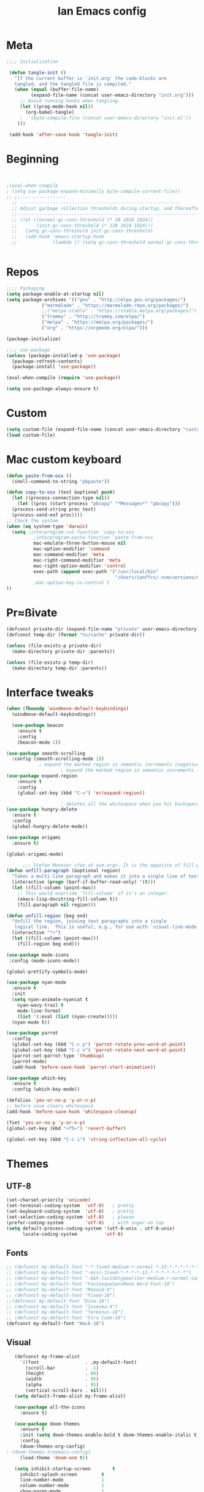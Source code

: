 #+TITLE: Ian Emacs config
#+BABEL: :cache yes
#+PROPERTY: header-args :tangle yes
#+STARTUP: overview inlineimages
* Meta
#+BEGIN_SRC emacs-lisp
  ;;;; Initialization

   (defun tangle-init ()
     "If the current buffer is 'init.org' the code-blocks are
     tangled, and the tangled file is compiled."
     (when (equal (buffer-file-name)
           (expand-file-name (concat user-emacs-directory "init.org")))
       ;; Avoid running hooks when tangling.
       (let ((prog-mode-hook nil))
         (org-babel-tangle)
       ;   (byte-compile-file (concat user-emacs-directory "init.el"))
      )))

   (add-hook 'after-save-hook 'tangle-init)
#+END_SRC
* Beginning
#+BEGIN_SRC emacs-lisp


;(eval-when-compile
; (setq use-package-expand-minimally byte-compile-current-file))
;; ;;-----------------
  ;; -----------------------------------------------------------
  ;; Adjust garbage collection thresholds during startup, and thereafter
  ;;----------------------------------------------------------------------------
  ;; (let ((normal-gc-cons-threshold (* 20 1024 1024))
  ;;       (init-gc-cons-threshold (* 128 1024 1024)))
  ;;   (setq gc-cons-threshold init-gc-cons-threshold)
  ;;   (add-hook 'emacs-startup-hook
  ;;             (lambda () (setq gc-cons-threshold normal-gc-cons-threshold))))


#+END_SRC
* Repos
#+BEGIN_SRC emacs-lisp
  ;;;; Packaging
  (setq package-enable-at-startup nil)
  (setq package-archives '(("gnu" . "http://elpa.gnu.org/packages/")
               ("marmalade" . "https://marmalade-repo.org/packages/")
               ;;("melpa-stable" . "https://stable.melpa.org/packages/")
               ("tromey" . "http://tromey.com/elpa/")
               ("melpa" . "https://melpa.org/packages/")
               ("org" . "https://orgmode.org/elpa/")))

  (package-initialize)

  ;;;; use-package
  (unless (package-installed-p 'use-package)
    (package-refresh-contents)
    (package-install 'use-package))

  (eval-when-compile (require 'use-package))

  (setq use-package-always-ensure t)

#+END_SRC
* Custom
#+BEGIN_SRC emacs-lisp
(setq custom-file (expand-file-name (concat user-emacs-directory "custom/custom.el")))
(load custom-file)
#+END_SRC
* Mac custom keyboard
#+BEGIN_SRC emacs-lisp
  (defun paste-from-osx ()
    (shell-command-to-string "pbpaste"))

  (defun copy-to-osx (text &optional push)
    (let ((process-connection-type nil))
      (let ((proc (start-process "pbcopy" "*Messages*" "pbcopy")))
    (process-send-string proc text)
    (process-send-eof proc))))
  ;; Check the system
  (when (eq system-type 'darwin)
    (setq ;interprogram-cut-function 'copy-to-osx
            ;interprogram-paste-function 'paste-from-osx
            mac-emulate-three-button-mouse nil
            mac-option-modifier 'command
            mac-command-modifier 'meta
            mac-right-command-modifier 'meta
            mac-right-option-modifier 'control
            exec-path (append exec-path '("/usr/local/bin"
                                          "/Users/ianffcs/.nvm/versions/node/v10.16.3/bin/"))
            ;mac-option-key-is-control t
  ))

#+END_SRC

* Pr≈ßivate
#+BEGIN_SRC emacs-lisp
(defconst private-dir (expand-file-name "private" user-emacs-directory))
(defconst temp-dir (format "%s/cache" private-dir))

(unless (file-exists-p private-dir)
  (make-directory private-dir :parents))

(unless (file-exists-p temp-dir)
  (make-directory temp-dir :parents))
#+END_SRC
* Interface tweaks
#+BEGIN_SRC emacs-lisp
(when (fboundp 'windmove-default-keybindings)
  (windmove-default-keybindings))

  (use-package beacon
    :ensure t
    :config
    (beacon-mode 1))

(use-package smooth-scrolling
  :config (smooth-scrolling-mode 1))
            ; expand the marked region in semantic increments (negative prefix to reduce region)
                    ; expand the marked region in semantic increments (negative prefix to reduce region)
(use-package expand-region
    :ensure t
    :config
    (global-set-key (kbd "C-=") 'er/expand-region))

                    ; deletes all the whitespace when you hit backspace or delete
(use-package hungry-delete
  :ensure t
  :config
  (global-hungry-delete-mode))

(use-package origami
  :ensure t)

(global-origami-mode)

      ;;; Stefan Monnier <foo at acm.org>. It is the opposite of fill-paragraph
(defun unfill-paragraph (&optional region)
  "Takes a multi-line paragraph and makes it into a single line of text."
  (interactive (progn (barf-if-buffer-read-only) '(t)))
  (let ((fill-column (point-max))
    ;; This would override `fill-column' if it's an integer.
    (emacs-lisp-docstring-fill-column t))
    (fill-paragraph nil region)))

(defun unfill-region (beg end)
  "Unfill the region, joining text paragraphs into a single
   logical line.  This is useful, e.g., for use with `visual-line-mode'."
  (interactive "*r")
  (let ((fill-column (point-max)))
    (fill-region beg end)))

(use-package mode-icons
 :config (mode-icons-mode))

(global-prettify-symbols-mode)

(use-package nyan-mode
  :ensure t
  :init
  (setq nyan-animate-nyancat t
    nyan-wavy-trail t
    mode-line-format
    (list '(:eval (list (nyan-create)))))
  (nyan-mode t))

(use-package parrot
  :config
  (global-set-key (kbd "C-c p") 'parrot-rotate-prev-word-at-point)
  (global-set-key (kbd "C-c n") 'parrot-rotate-next-word-at-point)
  (parrot-set-parrot-type 'thumbsup)
  (parrot-mode)
  (add-hook 'before-save-hook 'parrot-start-animation))

(use-package which-key
  :ensure t
  :config (which-key-mode))

(defalias 'yes-or-no-p 'y-or-n-p)
;; before save clears whitespace
(add-hook 'before-save-hook 'whitespace-cleanup)

(fset 'yes-or-no-p 'y-or-n-p)
(global-set-key (kbd "<f5>") 'revert-buffer)

(global-set-key (kbd "C-c i") 'string-inflection-all-cycle)
#+END_SRC
* Themes
** UTF-8
#+BEGIN_SRC emacs-lisp
(set-charset-priority 'unicode)
(set-terminal-coding-system  'utf-8)   ; pretty
(set-keyboard-coding-system  'utf-8)   ; pretty
(set-selection-coding-system 'utf-8)   ; please
(prefer-coding-system        'utf-8)   ; with sugar on top
(setq default-process-coding-system '(utf-8-unix . utf-8-unix)
      locale-coding-system          'utf-8)
#+END_SRC
** Fonts
#+BEGIN_SRC emacs-lisp
  ;; (defconst my-default-font "-*-fixed-medium-r-normal-*-15-*-*-*-*-*-*-*")
  ;; (defconst my-default-font "-misc-fixed-*-*-*-*-12-*-*-*-*-*-*-*")
  ;; (defconst my-default-font "-b&h-lucidatypewriter-medium-r-normal-sans-14-*-*-*-*-*-iso8859-1")
  ;; (defconst my-default-font "FantasqueSansMono Nerd Font-10")
  ;; (defconst my-default-font "Monoid-9")
  ;; (defconst my-default-font "Fixed-10")
  ;;(defconst my-default-font "Dina-10")
  ;; (defconst my-default-font "Iosevka-9")
  ;; (defconst my-default-font "Terminus-10")
  ;; (defconst my-default-font "Fira Code-10")
  (defconst my-default-font "Hack-10")
#+END_SRC
** Visual
#+BEGIN_SRC emacs-lisp
   (defconst my-frame-alist
     `((font                 . ,my-default-font)
       (scroll-bar           . -1)
       (height               . 60)
       (width                . 95)
       (alpha                . 95)
       (vertical-scroll-bars . nil)))
   (setq default-frame-alist my-frame-alist)

   (use-package all-the-icons
     :ensure t)

   (use-package doom-themes
     :ensure t
     :init (setq doom-themes-enable-bold t doom-themes-enable-italic t)
     :config
     (doom-themes-org-config)
; (doom-themes-treemacs-config)
     (load-theme 'doom-one t))

   (setq inhibit-startup-screen        t
     inhibit-splash-screen         t
     line-number-mode              1
     column-number-mode            1
     show-paren-mode               1
     show-paren-delay              0
     blink-cursor-mode             nil
     transient-mark-mode           1
     scroll-bar-mode               -1
     browser-url-browse-function   'browse-url-firefox
     linum-format                  "%5d"
     tab-width                     4
     global-hl-line-mode           t
     indent-tabs-mode              nil
     truncate-partial-width-windows 1
     fill-column                   80
     truncate-lines                1
     save-interprogram-paste-before-kill t
     ;; Mouse
     transentient-mark-mode        t
     mouse-wheel-follow-mouse      t
     scroll-step                   1
     scroll-conservatively         101
     mouse-wheel-scroll-amount     '(1)
     mouse-wheel-progressive-speed nil)

  (menu-bar-mode -99)
  (tool-bar-mode -1)

     (defun custom-set-frame-size ()
       (add-to-list 'default-frame-alist '(height . 50))
       (add-to-list 'default-frame-alist '(width . 178)))
     (custom-set-frame-size)
     (add-hook 'before-make-frame-hook 'custom-set-frame-size)

     (use-package rainbow-delimiters
       :ensure t
       :config
       (add-hook 'cider-repl-mode-hook #'rainbow-delimiters-mode)
       (add-hook 'clojure-mode-hook #'rainbow-delimiters-mode)
       (add-hook 'emacs-lisp-mode-hook #'rainbow-delimiters-mode)
       (add-hook 'common-lisp-mode-hook #'rainbow-delimiters-mode)
       (add-hook 'scheme-mode-hook #'rainbow-delimiters-mode)
       (add-hook 'lisp-mode-hook #'rainbow-delimiters-mode)
       (add-hook 'prog-mode-hook #'rainbow-delimiters-mode))

   (add-hook 'prog-mode-hook 'linum-mode)

   (defun set-frame-alpha (value)
     "Set the transparency of the frame. 0 = transparent/100 = opaque"
     (interactive "Alpha value (0-100): ")
     (set-frame-parameter (selected-frame) 'alpha value))

   (set-frame-alpha 90)
#+END_SRC
* Smartparens & Parens-thing
#+BEGIN_SRC emacs-lisp
(use-package smartparens
  :diminish
  :init
  (define-key smartparens-mode-map (kbd "M-(") 'sp-wrap-round)
  (define-key smartparens-mode-map (kbd "M-[") 'sp-wrap-square)
  (define-key smartparens-mode-map (kbd "M-{") 'sp-wrap-curly)
  (define-key smartparens-mode-map (kbd "C-c (") 'sp-unwrap-sexp)
  :config
  (require 'smartparens-config)
  (sp-local-pair '(emacs-lisp-mode) "'" "'" :actions nil)
  (sp-local-pair '(common-lisp-mode) "'" "'" :actions nil)
  (sp-local-pair '(clojure-mode) "'" "'" :actions nil)
  (sp-local-pair '(cider-repl-mode) "'" "'" :actions nil)
  (sp-local-pair '(scheme-mode) "'" "'" :actions nil)
  (sp-local-pair '(lisp-mode) "'" "'" :actions nil)
  (setq smartparens-global-strict-mode 1))

(use-package highlight-parentheses)

(use-package highlight-sexp)

  #+END_SRC
* Autocomplete
#+BEGIN_SRC emacs-lisp  :tangle no
(use-package auto-complete
         :ensure t
         :init
         (progn
           (ac-config-default)
           (global-auto-complete-mode t)))
#+END_SRC
* Langs
** General
*** Highlight Numbers
#+BEGIN_SRC emacs-lisp
  (use-package highlight-numbers
    :config (add-hook 'prog-mode-hook 'highlight-numbers-mode))
#+END_SRC
*** Flycheck confs
#+BEGIN_SRC emacs-lisp
(use-package flycheck)

(use-package flycheck-joker)

(use-package flycheck-clj-kondo)
#+END_SRC
*** Semantic confs
#+BEGIN_SRC emacs-lisp
  (require 'semantic)

  (global-semanticdb-minor-mode        1)
  (global-semantic-idle-scheduler-mode 1)
  (global-semantic-stickyfunc-mode     0)

  (semantic-mode 1)
#+END_SRC
*** Company confs
#+BEGIN_SRC emacs-lisp
(use-package company
    :ensure t
    :config
    (setq company-idle-delay 0)
    (setq company-minimum-prefix-length 3)
    (global-company-mode t))

  (use-package company-irony
    :ensure t
    :config
    (add-to-list 'company-backends 'company-irony))

  (use-package irony
    :ensure t
    :config
    (add-hook 'c++-mode-hook 'irony-mode)
    (add-hook 'c-mode-hook 'irony-mode)
    (add-hook 'irony-mode-hook 'irony-cdb-autosetup-compile-options))

  (use-package irony-eldoc
    :ensure t
    :config
    (add-hook 'irony-mode-hook #'irony-eldoc))

  ;; (defun my/python-mode-hook ()
  ;;   (add-to-list 'company-backends 'company-jedi))

  ;; (add-hook 'python-mode-hook 'my/python-mode-hook)
  ;; (use-package company-jedi
  ;;   :ensure t
  ;;   :config
  ;;   (add-hook 'python-mode-hook 'jedi:setup))

  ;; (defun my/python-mode-hook ()
  ;;   (add-to-list 'company-backends 'company-jedi))

  ;; (add-hook 'python-mode-hook 'my/python-mode-hook)
#+END_SRC
*** Aggressive Indent
#+BEGIN_SRC emacs-lisp
(use-package aggressive-indent)
#+END_SRC
** By Lang Configuration
*** Clisp
#+BEGIN_src emacs-lisp
(use-package slime
  :hook ((slime-mode . smartparens-strict-mode)
         (slime-mode . rainbow-parens-mode)
         (slime-mode . highlight-parentheses-mode))
  :mode
  ("\\.lisp$" . slime-mode)
  :init
  (setq inferior-lisp-program "/usr/bin/sbcl"
    slime-net-coding-system 'utf-8-unix
    slime1-contribs '(slime-fancy)))

#+END_SRC
*** Elisp
#+BEGIN_SRC emacs-lisp
(add-hook 'emacs-lisp-mode-hook #'smartparens-strict-mode)
(add-hook 'emacs-lisp-mode-hook #'rainbow-delimiters-mode)
(add-hook 'emacs-lisp-mode-hook #'highlight-parentheses-mode)
(add-hook 'eval-expression-minibuffer-setup-hook #'smartparens-strict-mode)
(add-hook 'eval-expression-minibuffer-setup-hook #'rainbow-delimiters-mode)
(add-hook 'eval-expression-minibuffer-setup-hook #'highlight-parentheses-mode)
(add-hook 'ielm-mode-hook             #'smartparens-strict-mode)
(add-hook 'ielm-mode-hook             #'rainbow-delimiters-mode)
(add-hook 'ielm-mode-hook #'highlight-parentheses-mode)
(add-hook 'lisp-mode-hook             #'smartparens-strict-mode)
(add-hook 'lisp-mode-hook             #'rainbow-delimiters-mode)
(add-hook 'lisp-mode-hook #'highlight-parentheses-mode)
(add-hook 'lisp-interaction-mode-hook #'smartparens-strict-mode)
(add-hook 'lisp-interaction-mode-hook #'rainbow-delimiters-mode)
(add-hook 'lisp-interaction-mode-hook #'highlight-parentheses-mode)
(add-hook 'scheme-mode-hook           #'smartparens-strict-mode)
(add-hook 'scheme-mode-hook           #'rainbow-delimiters-mode)
(add-hook 'scheme-mode-hook #'highlight-parentheses-mode)

;; eldoc-mode shows documentation in the minibuffer when writing code
;; http://www.emacswiki.org/emacs/ElDoc
(add-hook 'emacs-lisp-mode-hook 'turn-on-eldoc-mode)
(add-hook 'lisp-interaction-mode-hook 'turn-on-eldoc-mode)
(add-hook 'ielm-mode-hook 'turn-on-eldoc-mode)

(defun ielm-auto-complete ()
  "Enables `auto-complete' support in \\[ielm]."
  (setq ac-sources '(ac-source-functions
             ac-source-variables
             ac-source-features
             ac-source-symbols
             ac-source-words-in-same-mode-buffers))
  (auto-complete-mode 1))

(defun ielm/clear-repl ()
  "Clear current REPL buffer."
  (interactive)
  (let ((inhibit-read-only t))
    (erase-buffer)
    (ielm-send-input)))
#+END_SRC
*** Clojure
 #+BEGIN_SRC emacs-lisp
(require 'auto-complete-config)

(use-package clojure-mode-extra-font-locking)

(use-package clojure-mode
  :hook ((clojure-mode . aggressive-indent-mode)
         (clojure-mode . smartparens-strict-mode)
         (clojure-mode . subword-mode)
         (clojure-mode . clojure-mode-extra-font-locking)
         (clojure-mode . cider-mode)
         (clojure-mode . clj-refactor-mode)
         (clojure-mode . rainbow-delimiters-mode)
         (clojure-mode . highlight-parentheses-mode))
  :config
  (add-to-list 'auto-mode-alist '("\\.edn$" . clojure-mode))
  (add-to-list 'auto-mode-alist '("\\.boot$" . clojure-mode))
  (add-to-list 'auto-mode-alist '("\\.cljs.*$" . clojure-mode))
  (require 'flycheck-joker)
  (require 'flycheck-clj-kondo)
  (setq clojure-align-forms-automatically t)
  (dolist (checker '(clj-kondo-clj clj-kondo-cljs clj-kondo-cljc clj-kondo-edn))
    (setq flycheck-checkers (cons checker (delq checker flycheck-checkers))))
  (dolist (checkers '((clj-kondo-clj . clojure-joker)
          (clj-kondo-cljs . clojurescript-joker)
          (clj-kondo-cljc . clojure-joker)
          (clj-kondo-edn . edn-joker)))
    (flycheck-add-next-checker (car checkers) (cons 'error (cdr checkers)))))

(use-package cider
  :hook ((cider-repl-mode . subword-mode)
         (cider-repl-mode . company-mode)
         (cider-repl-mode . smartparens-strict-mode)
         (cider-mode . smartparens-strict-mode)
         (cider-mode . rainbow-delimiters-mode)
         (cider-mode . highlight-parentheses-mode)
         (cider-mode . cider-company-enable-fuzzy-completion))
  :config
  ;(eval-after-load 'cider #'emidje-enable-nrepl-middleware)
  (define-key cider-mode-map (kbd "C-c C-d") 'ac-cider-popup-doc)
  (setq cider-repl-pop-to-buffer-on-connect 'display-only
    cider-repl-use-clojure-font-lock nil
    cider-annotate-completion-candidates t
    cider-prompt-for-symbol nil
    cider-repl-use-pretty-printing t
    cider-repl-wrap-history t
    cider-repl-pop-to-buffer-on-connect 'display-only
    cider-repl-result-prefix ";; => "
    cider-repl-display-in-current-window t
    cider-repl-wrap-history t
    cider-repl-use-pretty-printing 't
    cider-pprint-fn 'puget
    cider-print-options '(("print-color" "true"))
    cider-repl-use-clojure-font-lock t
    cider-auto-select-error-buffer nil
    org-babel-clojure-backend 'cider
    cider-eldoc-display-context-dependent-info t)
  (eval-after-load 'cider #'emidje-enable-nrepl-middleware)
     ;(setq-default emidje-load-facts-on-eval t)
     )

(use-package clj-refactor
  :config (progn (setq cljr-suppress-middleware-warnings t)
     (add-hook 'clojure-mode-hook (lambda ()
            (clj-refactor-mode 1)
            (yas-minor-mode 1)
            (cljr-add-keybindings-with-prefix "C-c C-m")))))

;(use-package emidje
 ; :config (eval-after-load 'cider #'emidje-setup))

(use-package kaocha-runner
  :config
  (define-key clojure-mode-map (kbd "C-c k t") 'kaocha-runner-run-test-at-point)
  (define-key clojure-mode-map (kbd "C-c k r") 'kaocha-runner-run-tests)
  (define-key clojure-mode-map (kbd "C-c k a") 'kaocha-runner-run-all-tests)
  (define-key clojure-mode-map (kbd "C-c k w") 'kaocha-runner-show-warnings)
  (define-key clojure-mode-map (kbd "C-c k h") 'kaocha-runner-hide-windows))

(use-package ac-cider
  :config
  (add-hook 'cider-repl-mode-hook 'ac-cider-setup)
  (add-hook 'cider-mode-hook 'ac-cider-setup)
  (eval-after-load "auto-complete"
    '(add-to-list 'ac-modes 'cider-repl-mode)))

(defun set-auto-complete-as-completion-at-point-function ()
  (setq completion-at-point-functions '(auto-complete)))

(add-hook 'auto-complete-mode-hook 'set-auto-complete-as-completion-at-point-function)
(add-hook 'cider-repl-mode-hook 'set-auto-complete-as-completion-at-point-function)
(add-hook 'cider-mode-hook 'set-auto-complete-as-completion-at-point-function)
#+END_SRC

#+RESULTS:

*** Docker
#+BEGIN_SRC emacs-lisp
(use-package dockerfile-mode
  :mode ("\\Dockerfile$" . dockerfile-mode))

(use-package docker-compose-mode)
#+END_SRC
*** Elixir
#+BEGIN_SRC emacs-lisp
(defun format-elixir-buffer ()
  "Format elixir buffer."
  (add-hook 'before-save-hook 'elixir-format nil t))

(use-package elixir-mode
  :hook ((elixir-mode . format-elixir-buffer)
     (elixir-mode . flycheck-mix-setup))
  :mode (("\\.ex$" . elixir-mode)
     ("\\.exs$" . elixir-mode)))

(use-package alchemist
  :hook (elixir-mode . alchemist-mode))

(use-package flycheck-mix)
#+END_SRC
*** Nginx
#+BEGIN_SRC emacs-lisp
(use-package nginx-mode)
#+END_SRC
*** Python
#+BEGIN_SRC emacs-lisp
(use-package python
  :mode ("\\.py" . python-mode)
  :config (setq python-shell-interpreter "python3"
        py-python-command "python3"))

(use-package elpy
  :hook ((python-mode . elpy-mode)
     (python-mode . elpy-enable))
  :custom
  (elpy-rpc-backend "jedi")
  :bind (:map elpy-mode-map
          ("M-." . elpy-goto-definition)
          ("M-," . pop-tag-mark)
          ("<M-left>" . nil)
          ("<M-right>" . nil)
          ("<M-S-left>" . elpy-nav-indent-shift-left)
          ("<M-S-right>" . elpy-nav-indent-shift-right)
          ("C-c i" . elpy-autopep8-fix-code)
          ("C-c C-d" . elpy-doc)))

(use-package pip-requirements
  :hook ((pip-requirements-mode . #'pip-requirements-auto-complete-setup)))

(use-package py-autopep8
  :hook ((python-mode . py-autopep8-enable-on-save)))

(use-package virtualenvwrapper
    :ensure t
    :config
    (venv-initialize-interactive-shells)
    (venv-initialize-eshell))

(use-package pipenv
  :hook (python-mode . pipenv-mode)
  :init
  (setq
   pipenv-projectile-after-switch-function
   #'pipenv-projectile-after-switch-extended))

(use-package ein)

(use-package hy-mode)
#+END_SRC
*** Rust
#+BEGIN_SRC emacs-lisp
  ;; rust-mode
  ;; https://github.com/rust-lang/rust-mode
  (use-package rust-mode
    :bind ( :map rust-mode-map
       (("C-c C-t" . racer-describe)))
    :config
    (progn
      ;; add flycheck support for rust
      ;; https://github.com/flycheck/flycheck-rust
      (use-package flycheck-rust
       :after rust-mode
       :hook ((rust-mode . flycheck-rust-setup)))

      ;; cargo-mode for all the cargo related operations
      ;; https://github.com/kwrooijen/cargo.el
      (use-package cargo
     :hook ((rust-mode . cargo-minor-mode)))

      ;; racer-mode for getting IDE like features for rust-mode
      ;; https://github.com/racer-rust/emacs-racer
      (use-package racer
    :hook ((rust-mode . racer-mode)
           (racer-mode . eldoc-mode))
    :config
    (progn
      ;; set racer rust source path environment variable
      (setq racer-rust-src-path "/home/ianffcs/.rustup/toolchains/stable-x86_64-unknown-linux-gnu/lib/rustlib/src/rust/src")
      (defun my-racer-mode-hook ()
        (set (make-local-variable 'company-backends)
         '((company-capf company-files))))
       (define-key rust-mode-map (kbd "TAB") #'company-indent-or-complete-common))

      ;; enable company and eldoc minor modes in rust-mode
      (add-hook 'racer-mode-hook 'company-mode)
      (add-hook 'racer-mode-hook 'eldoc-mode)))

      (add-hook 'rust-mode-hook 'flycheck-mode)
      (add-hook 'flycheck-mode-hook 'flycheck-rust-setup)
      (add-hook 'rust-mode-hook 'racer-mode)
      (add-hook 'rust-mode-hook 'cargo-minor-mode)

      ;; format rust buffers on save using rustfmt
      (add-hook 'before-save-hook
        (lambda ()
          (when (eq major-mode 'rust-mode)
            (rust-format-buffer)))))

#+END_SRC
*** Haskell
#+BEGIN_SRC emacs-lisp
  (use-package haskell-mode
    :ensure t)

  (use-package intero
    :ensure t :config
    (progn
      (add-hook 'haskell-mode-hook 'intero-mode)))

  (setq flycheck-check-syntax-automatically '(save new-line))
  (flycheck-add-next-checker 'intero '(warning . haskell-hlint))
#+END_SRC
*** WebMode
#+BEGIN_SRC emacs-lisp
(use-package web-mode
    :ensure t
    :config
       (add-to-list 'auto-mode-alist '("\\.html?\\'" . web-mode))
       (add-to-list 'auto-mode-alist '("\\.vue?\\'" . web-mode))
       (setq web-mode-engines-alist
         '(("django"    . "\\.html\\'")))
       (setq web-mode-ac-sources-alist
       '(("css" . (ac-source-css-property))
       ("vue" . (ac-source-words-in-buffer ac-source-abbrev))
     ("html" . (ac-source-words-in-buffer ac-source-abbrev))))

(setq web-mode-enable-auto-closing t))
(setq web-mode-enable-auto-quoting t) ; this fixes the quote problem I mentioned
#+END_SRC
*** JS
#+BEGIN_SRC emacs-lisp
(use-package js2-mode
:ensure t
:ensure ac-js2
:init
(progn
(add-hook 'js-mode-hook 'js2-minor-mode)
(add-hook 'js2-mode-hook 'ac-js2-mode)
))

(use-package js2-refactor
:ensure t
:config
(progn
(js2r-add-keybindings-with-prefix "C-c C-m")
;; eg. extract function with `C-c C-m ef`.
(add-hook 'js2-mode-hook #'js2-refactor-mode)))
(use-package tern
:ensure tern
:ensure tern-auto-complete
:config
(progn
(add-hook 'js-mode-hook (lambda () (tern-mode t)))
(add-hook 'js2-mode-hook (lambda () (tern-mode t)))
(add-to-list 'auto-mode-alist '("\\.js\\'" . js2-mode))
;;(tern-ac-setup)
))

;;(use-package jade
;;:ensure t
;;)

;; use web-mode for .jsx files
(add-to-list 'auto-mode-alist '("\\.jsx$" . web-mode))


;; turn on flychecking globally
(add-hook 'after-init-hook #'global-flycheck-mode)

;; disable jshint since we prefer eslint checking
(setq-default flycheck-disabled-checkers
  (append flycheck-disabled-checkers
    '(javascript-jshint)))

;; use eslint with web-mode for jsx files
(flycheck-add-mode 'javascript-eslint 'web-mode)

;; customize flycheck temp file prefix
(setq-default flycheck-temp-prefix ".flycheck")

;; disable json-jsonlist checking for json files
(setq-default flycheck-disabled-checkers
  (append flycheck-disabled-checkers
    '(json-jsonlist)))

;; adjust indents for web-mode to 2 spaces
(defun my-web-mode-hook ()
  "Hooks for Web mode. Adjust indents"
  ;;; http://web-mode.org/
  (setq web-mode-markup-indent-offset 2)
  (setq web-mode-css-indent-offset 2)
  (setq web-mode-code-indent-offset 2))
(add-hook 'web-mode-hook  'my-web-mode-hook)

(use-package company-web
  :after web-mode)

(use-package rjsx-mode
  :mode ("\\.jsx$" . rjsx-mode)
  :magic ("%React" . rjsx-mode))

(use-package vue-mode
  :mode
  ("\\.vue$" . vue-mode))

(use-package indium
  :after js2-mode
  :hook ((js2-mode . indium-interaction-mode))
  :bind (:map indium-interaction-mode-map
          ("C-x C-e" . indium-eval-last-node)
          ("C-<f6>" . vs/stop-indium-debug)
          ("S-<f6>" . indium-connect)
          ("<f6>" . indium-launch))
  :config (delight indium-interaction-mode))

(use-package mocha
  :init (setq mocha-reporter "spec")
  :bind (:map js2-mode-map
          (("C-c t" . mocha-test-project))))

(use-package json-mode
  :mode
  ("\\.json$" . json-mode))
#+END_SRC
*** Latex
#+BEGIN_SRC emacs-lisp
  ;; (use-package tex
    ;; :ensure t)

  ;; (use-package cdlatex
  ;;   :ensure t)

  ;; ;;
  ;(use-package auctex
  ;;   :ensure t
  ;;   :config (setq TeX-auto-save t)
  ;;   (setq TeX-parse-self t)
  ;;   (setq TeX-close-quote "")
  ;;   (setq TeX-open-quote ""))


  ;; (defcustom
  ;;   prelude-latex-fast-math-entry 'LaTeX-math-mode
  ;;   "Method used for fast math symbol entry in LaTeX."
  ;;   :link '(function-link :tag "AUCTeX Math Mode" LaTeX-math-mode)
  ;;   :link '(emacs-commentary-link :tag "CDLaTeX" "cdlatex.el")
  ;;   :group 'prelude
  ;;   :type '(choice (const :tag "None" nil)
  ;;                  (const :tag "AUCTeX Math Mode" LaTeX-math-mode)
  ;; (const :tag "CDLaTeX" cdlatex)))

  ;; (defun tex-view ()
  ;;   (interactive)
  ;;   (tex-send-command "evince" (tex-append tex-print-file ".pdf")))

  ;; (require 'latex-pretty-symbols)
  ;; (add-hook 'markdown-mode-hook 'pandoc-mode)
  ;; (add-hook 'markdown-mode-hook 'latex-unicode-simplified)
  ;; (setq markdown-enable-math 1)
  ;; (add-hook 'org-mode-hook 'latex-unicode-simplified)

  ;; (eval-after-load "tex"
  ;;   '(add-to-list 'TeX-command-list '("latexmk" "latexmk -synctex=1 -shell-escape -pdf %s" TeX-run-TeX nil t :help "Process file with latexmk")))
  ;; (eval-after-load "tex"
  ;;   '(add-to-list 'TeX-command-list '("xelatexmk" "latexmk -synctex=1 -shell-escape -xelatex %s" TeX-run-TeX nil t :help "Process file with xelatexmk")))
  ;; (add-hook 'TeX-mode-hook '(lambda () (setq TeX-command-default "latexmk")))
#+END_SRC
*** Scheme
#+BEGIN_SRC emacs-lisp
  (use-package geiser
    :ensure t
    :config (setq geiser-active-implementations '(guile racket)))
#+END_SRC
*** R
#+begin_src emacs-lisp
  (use-package ess
    :ensure t)
#+end_src
*** CSS
*** CSV
#+BEGIN_SRC emacs-lisp
(use-package csv-mode
 :ensure t
:config
(setq csv-separators '("," ";" "|" " " )))
#+END_SRC

*** Plantuml
#+BEGIN_SRC emacs-lisp
(use-package plantuml-mode
  :mode ("\\.plantuml\\'" . plantuml-mode)
  :config
  (let ((plantuml-directory (concat user-emacs-directory "private/"))
    (plantuml-link "http://sourceforge.net/projects/plantuml/files/plantuml.jar/download"))
    (let ((plantuml-target (concat plantuml-directory "plantuml.jar")))
      (if (not (file-exists-p plantuml-target))
      (progn (message "Downloading plantuml.jar")
         (shell-command
          (mapconcat 'identity (list "wget" plantuml-link "-O" plantuml-target) " "))
         (kill-buffer "*Shell Command Output*")))
      (setq org-plantuml-jar-path plantuml-target
        plantuml-jar-path plantuml-target
        plantuml-output-type "svg"))))

(use-package flycheck-plantuml
  :config (flycheck-plantuml-setup))

#+END_SRC
* Treemacs
#+BEGIN_SRC emacs-lisp
  (use-package treemacs
    :ensure t
    :defer t
    :init
    (with-eval-after-load 'winum
      (define-key winum-keymap (kbd "M-0") #'treemacs-select-window))
    :config
    (progn
      (setq treemacs-collapse-dirs   (if (executable-find "python") 3 0)
        treemacs-deferred-git-apply-delay      0.5
        treemacs-display-in-side-window        t
        treemacs-file-event-delay              5000
        treemacs-file-follow-delay             0.2
        treemacs-follow-after-init             t
        treemacs-git-command-pipe              ""
        treemacs-goto-tag-strategy             'refetch-index
        treemacs-indentation                   2
        treemacs-indentation-string            " "
        treemacs-is-never-other-window         nil
        treemacs-max-git-entries               5000
        treemacs-no-png-images                 nil
        treemacs-no-delete-other-windows       t
        treemacs-project-follow-cleanup        nil
        treemacs-persist-file                  (expand-file-name ".cache/treemacs-persist" user-emacs-directory)
        treemacs-recenter-distance             0.1
        treemacs-recenter-after-file-follow    nil
        treemacs-recenter-after-tag-follow     nil
        treemacs-recenter-after-project-jump   'always
        treemacs-recenter-after-project-expand 'on-distance
        treemacs-show-cursor                   nil
        treemacs-show-hidden-files             t
        treemacs-silent-filewatch              nil
        treemacs-silent-refresh                nil
        treemacs-sorting                       'alphabetic-desc
        treemacs-space-between-root-nodes      t
        treemacs-tag-follow-cleanup            t
        treemacs-tag-follow-delay              1.5
        treemacs-width                         35)
      (treemacs-follow-mode t)
      (treemacs-filewatch-mode t)
      (treemacs-fringe-indicator-mode t)
      (pcase (cons (not (null (executable-find "git")))
           (not (null (executable-find "python3"))))
    (`(t . t)
     (treemacs-git-mode 'deferred))
    (`(t . _)
     (treemacs-git-mode 'simple))))
    :bind
    (:map global-map
      ("M-0"       . treemacs-select-window)
      ("C-x t 1"   . treemacs-delete-other-windows)
      ("C-x t t"   . treemacs)
      ("C-x t B"   . treemacs-bookmark)
      ("C-x t C-t" . treemacs-find-file)
      ("C-x t M-t" . treemacs-find-tag)))

  (use-package treemacs-projectile
    :defer t
    :ensure t
    :config
    (setq treemacs-header-function #'treemacs-projectile-create-heade))

  ;; (use-package treemacs-icons-dired
  ;;   :after treemacs dired
  ;;   :ensure t
  ;;   :config (treemacs-icons-dired-mode))

  (use-package treemacs-magit
    :after treemacs magit
    :ensure t)
  ;(use-package treemacs-evil
   ; :ensure t)
  ;; (treemacs-reset-icons)
#+END_SRC
* Pretty Mode
#+BEGIN_SRC emacs-lisp
(use-package pretty-mode
  :ensure t
  :config
    (add-hook 'clojure-mode-hook #'turn-on-pretty-mode))
#+END_SRC
* Movin' around baby
#+BEGIN_SRC emacs-lisp
(use-package ace-window
  :config
  (global-set-key (kbd "M-o") 'ace-window)
  (setq aw-keys '(?a ?s ?d ?f ?g ?h ?j ?k ?l)))

#+END_SRC
* Completion Framework Ivy
#+BEGIN_SRC emacs-lisp
  (use-package counsel
    :bind
    (("M-x" . counsel-M-x)
     ("M-y" . counsel-yank-pop)
     :map ivy-minibuffer-map
     ("M-y" . ivy-next-line)
     ("C-x C-f" . counsel-find-file))
    :config       (define-key read-expression-map (kbd "C-r") 'counsel-expression-history))

  (use-package smex)

  (use-package ivy
    :diminish (ivy-mode)
    :bind (("C-x b" . ivy-switch-buffer)
             ("C-c C-r" . ivy-resume))
    :config
    (ivy-mode 1)
    (setq ivy-use-virtual-buffers t)
    (setq ivy-count-format "%d/%d ")
    (setq ivy-display-style 'fancy))

  (use-package swiper
    :bind (("C-s" . swiper-isearch)
             ("C-r" . swiper-isearch))
    :config
    (ivy-mode 1))
#+END_SRC

#+RESULTS:
: swiper-isearch

* GPG
#+BEGIN_SRC emacs-lisp
  (setenv "GPG_AGENT_INFO" nil)
  (use-package epg
   :requires (epa-file password-cache)
   :config
   (setq epg-gpg-program "/usr/bin/gpg2")
   (setq password-cache-expiry (* 15 60))
   (setq epa-file-cache-passphrase-for-symmetric-encryption t))
#+END_SRC
* Org
** Org General confs
#+BEGIN_SRC emacs-lisp
(use-package org
  :ensure org-plus-contrib
  :hook ((org-mode . toggle-word-wrap)
     (org-mode . org-indent-mode)
     (org-mode . turn-on-visual-line-mode)
     (org-mode . (lambda () (display-line-numbers-mode -1))))
  :bind (("C-c l" . org-store-link)
     ("C-c a" . org-agenda))
  :config
  (setq ;org-default-notes-file (concat org-directory "~/sync/orgfiles/notes.org.gpg")
    org-export-html-postamble nil
    org-hide-leading-stars t
    org-startup-indented t
    org-journal-dir "~/sync/orgfiles"
    org-display-inline-images t
    org-redisplay-inline-images t
    org-startup-with-inline-images "inlineimages"
    ;org-agenda-files (list "~/sync/orgfiles/life.org.gpg" "~/sync/orgfiles/personal_cal.org.gpg" "~/sync/orgfiles/work_cal.org.gpg")
    org-todo-keywords
    '((sequence "TODO(t)" "PENDING(p!)" "WAIT(w@)" "VERIFY(v)" "|" "DONE(d!)" "CANCELED(c@)")
      (sequence "REPORT(r@)" "BUG(b@)" "KNOWNCAUSE(k@)" "|" "FIXED(f!)"))
    org-edit-src-content-indentation 0
    org-src-tab-acts-natively t
    org-src-fontify-natively t
    org-confirm-babel-evaluate nil
    org-support-shift-select 'always
    org-hide-emphasis-markers        t
    org-edit-src-content-indentation 0
    org-src-tab-acts-natively        t
    org-src-fontify-natively         t
    org-src-preserve-indentation     t)

  (add-hook 'org-babel-after-execute-hook 'org-display-inline-images 'append)
  (add-hook 'org-babel-after-execute-hook 'org-redisplay-inline-images)

  (defun do-org-show-all-inline-images ()
    (interactive)
    (org-display-inline-images t t))
  (global-set-key (kbd "C-c C-x C v")
          'do-org-show-all-inline-images)

  (use-package ob-restclient)
  (use-package ob-ipython)
  (use-package ob-async
    :init (setq ob-async-no-async-languages-alist '("ipython")))
  (use-package ox-reveal)
  (org-babel-do-load-languages
       'org-babel-load-languages
       (org-babel-do-load-languages
        'org-babel-load-languages
        (append org-babel-load-languages
            '((emacs-lisp . t)
              (clojure . t)
              (python . t)
              (restclient . t)
              (js . t)
              (shell . t)
              (plantuml . t)
              (sql . t)
              (ipython . t)))))
  (setq org-hide-emphasis-markers t
    org-babel-clojure-nrepl-timeout nil
    org-export-allow-bind-keywords t
    org-confirm-babel-evaluate       t)

  (org-defkey org-mode-map "\C-x\C-e" 'cider-eval-last-sexp)
  (org-defkey org-mode-map "\C-c\C-d" 'cider-doc))

    ;; (use-package org-gcal
         ;; :init (load-library "~/.gcal.el.gpg")
         ;; :config (setq org-gcal-file-alist '(("maximoiann@gmail.com" .  "~/sync/orgfiles/personal_cal.org")
                             ;; ("ian@crowd.br.com" . "~/sync/orgfiles/work_cal.org"))))
  ;; organize journal confs after
   (load (expand-file-name (concat user-emacs-directory "sensitive/journal.el")))
   (use-package org-journal
     :init
     (defun org-journal-load-files ()
       (interactive)
       (when (not org-journal-loaded)
      (setq org-agenda-file-regexp "\\`[^.].*\\.org'\\|[0-9]$")
      (add-to-list 'org-agenda-files org-journal-dir)
      (setq org-journal-loaded t)))
     :config (setq org-journal-loaded nil))

  (setq org-agenda-include-diary t)
#+END_SRC
** Agenda
#+BEGIN_SRC emacs-lisp
   (require 'org-agenda)
   (setq org-agenda-include-diary t
      calendar-week-start-day 0
      calendar-day-name-array ["Domingo" "Segunda" "Terça" "Quarta"
                   "Quinta" "Sexta" "Sábado"]
      calendar-month-name-array ["Janeiro" "Fevereiro" "Março" "Abril"
                     "Maio" "Junho" "Julho" "Agosto"
                     "Setembro" "Outubro" "Novembro" "Dezembro"])

   (add-to-list 'org-agenda-custom-commands
         '("Y" "Agenda anual de aniversários e feriados" agenda "Visão Anual"
           ((org-agenda-span 365)
            (org-agenda-filter-by-category 'Aniversário)
            (org-agenda-time-grid nil))))
   (add-to-list 'org-agenda-custom-commands
         '("1" "Agenda mensal" agenda "Visão Mensal"
           ((org-agenda-span 31)
            (org-agenda-time-grid nil))))
   (add-to-list 'org-agenda-custom-commands
         '("7" "Agenda dos próximos sete dias" agenda "Visão de Sete Dias"
           ((org-agenda-span 7)
            (org-agenda-time-grid nil))))

  (load (expand-file-name (concat user-emacs-directory "elisp/brazil-holidays.el")))
  (setq calendar-holidays holiday-brazil-all)

  (load (expand-file-name (concat user-emacs-directory "sensitive/agenda.el")))
  (add-hook 'org-mode-hook 'auto-revert-mode)
#+END_SRC
** Appearance
#+BEGIN_SRC emacs-lisp
(use-package org-bullets
   :hook ((org-mode . org-bullets-mode))
   :init (setq org-hide-leading-stars t))

(use-package fill-column-indicator
   :config (progn
         (add-hook 'org-mode-hook
               (lambda ()
             (setq fci-rule-width 1)
             (setq fci-rule-color "darkblue")))
         (add-hook 'org-mode-hook 'turn-on-auto-fill)))

#+END_SRC
** Alert
#+BEGIN_SRC emacs-lisp
(use-package org-alert
 :config (progn
       (setq alert-default-style          'libnotify
         org-alert-notification-title "*org-mode*"
         org-alert-interval           21600)
       (org-alert-enable)))
#+END_SRC
** Calfw
#+BEGIN_SRC emacs-lisp
(use-package calfw)
(use-package calfw-org
 :requires calfw
 :config (progn
         (setq cfw:org-overwrite-default-keybinding t)
         (global-set-key (kbd "<f6>")
                 (lambda ()
                   (interactive)
                   (cfw:open-org-calendar)))))
#+END_SRC
** Org Reveal.js
#+BEGIN_SRC emacs-lisp
(use-package org-re-reveal
  :init (setq org-re-reveal-root "https://cdn.jsdelivr.net/reveal.js/latest"
          org-reveal-mathjax t))
#+END_SRC
** aaa
#+BEGIN_SRC emacs-lisp
 (setq org-file-apps
   (append '(("\\.pdf\\'" . "evince %s")) org-file-apps))

 (require 'org-crypt)
 (org-crypt-use-before-save-magic)
 (setq org-tags-exclude-from-inheritance (quote ("crypt")))
 ;; GPG key to use for encryption
 ;; Either the Key ID or set to nil to use symmetric encryption.
 (setq org-crypt-key "9CD4DA20")

 (use-package org-web-tools
   :ensure t)


#+END_SRC
* Dashboard
#+BEGIN_SRC emacs-lisp
  (use-package dashboard
    :ensure t
    :config
    (dashboard-setup-startup-hook)
    (progn (setq initial-buffer-choice (lambda () (get-buffer "*dashboard*")))
       (setq dashboard-center-content t)
       (setq dashboard-startup-banner 'logo)
       (setq dashboard-set-navigator t)
       (setq dashboard-items '((recents  . 5)
           (bookmarks . 5)
           (projects . 5)
           (agenda . 5)
           (registers . 5)))))
#+END_SRC
* Backup

#+BEGIN_SRC emacs-lisp
(setq
 backup-by-copying 1      ; don't clobber symlinks
 backup-directory-alist
 '(("." . "~/.saves"))    ; don't litter my fs tree
 delete-old-versions 1
 kept-new-versions 6
 kept-old-versions 2
 version-control 1)
            ; use versioned backups
#+END_SRC
* Yasnippet
#+BEGIN_SRC emacs-lisp
(use-package yasnippet
  :ensure t
  :init
  (yas-global-mode 1))
(use-package auto-yasnippet
:ensure t)
(use-package yasnippet-snippets
  :after (yas-global-mode))
#+END_SRC

* Iedit and narrow/widen dwin
#+BEGIN_SRC emacs-lisp
; mark and edit all copies of the marked region simultaniously.
(use-package iedit
:ensure t)

; if you're windened, narrow to the region, if you're narrowed, widen
; bound to C-x n
(defun narrow-or-widen-dwim (p)
"If the buffer is narrowed, it widens. Otherwise, it narrows intelligently.
Intelligently means: region, org-src-block, org-subtree, or defun,
whichever applies first.
Narrowing to org-src-block actually calls `org-edit-src-code'.

With prefix P, don't widen, just narrow even if buffer is already
narrowed."
(interactive "P")
(declare (interactive-only))
(cond ((and (buffer-narrowed-p) (not p)) (widen))
((region-active-p)
(narrow-to-region (region-beginning) (region-end)))
((derived-mode-p 'org-mode)
;; `org-edit-src-code' is not a real narrowing command.
;; Remove this first conditional if you don't want it.
(cond ((ignore-errors (org-edit-src-code))
(delete-other-windows))
((org-at-block-p)
(org-narrow-to-block))
(t (org-narrow-to-subtree))))
(t (narrow-to-defun))))
#+END_SRC
* Try
- Try is a package that allows you to try out Emacs packages without installing them. If you pass a URL to a plain text .el-file it evaluates the content, without storing the file.
#+BEGIN_SRC emacs-lisp
(use-package try
    :ensure t)
#+END_SRC

* Which key
#+BEGIN_SRC emacs-lisp
(use-package which-key
         :config
         (which-key-mode))
#+END_SRC
* Undo Tree
#+BEGIN_SRC emacs-lisp
  (use-package undo-tree
           :ensure t
           :init
           (setq global-undo-tree-mode 1))
#+END_SRC
* COMMENT Evil
#+BEGIN_SRC emacs-lisp
  ;; (use-package evil
    ;; :ensure t
    ;; :init
    ;; (setq evil-want-integration t) ;; This is optional since it's already set to t by default.
    ;; (setq evil-want-keybinding nil)
    ;; :config
    ;; (evil-mode 1)

  ;; (use-package evil-collection
    ;; :after evil
    ;; :ensure t
    ;; :config
    ;; (evil-collection-init)
#+END_SRC

* Better Shell
#+BEGIN_SRC emacs-lisp
  (use-package better-shell
      :ensure t
      :bind (("C-\"" . better-shell-shell)
         ("C-:" . better-shell-remote-open)))

  (use-package shell
    :ensure nil
    :commands comint-send-string comint-simple-send comint-strip-ctrl-m
    :preface
    (defun n-shell-simple-send (proc command)
      "Various PROC COMMANDs pre-processing before sending to shell."
      (cond
       ;; Checking for clear command and execute it.
       ((string-match "^[ \t]*clear[ \t]*$" command)
    (comint-send-string proc "\n")
    (erase-buffer))
       ;; Checking for man command and execute it.
       ((string-match "^[ \t]*man[ \t]*" command)
    (comint-send-string proc "\n")
    (setq command (replace-regexp-in-string "^[ \t]*man[ \t]*" "" command))
    (setq command (replace-regexp-in-string "[ \t]+$" "" command))
    ;;(message (format "command %s command" command))
    (funcall 'man command))
       ;; Send other commands to the default handler.
       (t (comint-simple-send proc command))))
    (defun n-shell-mode-hook ()
      "Shell mode customizations."
      (local-set-key '[up] 'comint-previous-input)
      (local-set-key '[down] 'comint-next-input)
      (local-set-key '[(shift tab)] 'comint-next-matching-input-from-input)
      (setq comint-input-sender 'n-shell-simple-send))
    :hook ((shell-mode . ansi-color-for-comint-mode-on)
       (shell-mode . n-shell-mode-hook))
    :config
    (setq system-uses-terminfo nil)       ; don't use system term info

    (add-hook 'comint-output-filter-functions #'comint-strip-ctrl-m)

    ;; Company mode backend for shell functions
    (use-package company-shell
      :after company
      :init (cl-pushnew '(company-shell company-shell-env company-fish-shell)
            company-backends))

    ;; Bash completion
    (use-package bash-completion
      :init (bash-completion-setup))

    ;; ANSI & XTERM 256 color support
    (use-package xterm-color
      :defines compilation-environment
      :init
      (setenv "TERM" "xterm-256color")
      (setq comint-output-filter-functions
        (remove 'ansi-color-process-output comint-output-filter-functions))

      (add-hook 'shell-mode-hook
        (lambda () (add-hook 'comint-preoutput-filter-functions 'xterm-color-filter nil t)))))

#+END_SRC
* Keyfreq
#+BEGIN_SRC emacs-lisp
(use-package keyfreq
  :ensure t
  :config
  (require 'keyfreq)
  (keyfreq-mode 1)
  (keyfreq-autosave-mode 1)
  )
#+END_SRC
* personal keymap
#+BEGIN_SRC emacs-lisp
(setq user-full-name "Ian Fernandez"
      user-mail-address "ianffcs@tutanota.com")
(global-set-key (kbd "<menu>")
          (lambda () (interactive) (find-file "~/.emacs.d/init.org")))
  ;;--------------------------------------------------------------------------
#+END_SRC

* Magit
#+BEGIN_SRC emacs-lisp
  (use-package magit
    :ensure t
    :defer t
    :bind ("C-x g" . magit-status)
    :init
    (setq magit-diff-options (quote ("--word-diff")))
    (setq magit-diff-refine-hunk 'all)
    :config
    (add-hook 'magit-mode-hook 'turn-on-magit-gitflow))

(use-package magit-gitflow)

  (use-package git-gutter
    :ensure t
    :init
    (global-git-gutter-mode +1))

    ;; Use evil keybindings within magit
  ;  (use-package evil-magit
  ;    :ensure t
  ;    :config
  ;    ;; Default commit editor opening in insert mode
  ;    (add-hook 'with-editor-mode-hook 'evil-insert-state)
  ;    (evil-define-key 'normal with-editor-mode-map
  ;      (kbd "RET") 'with-editor-finish
  ;      [escape] 'with-editor-cancel
  ;      )
  ;    (evil-define-key 'normal git-rebase-mode-map
  ;      "l" 'git-rebase-show-commit))
#+END_SRC

* PDF Tools
#+BEGIN_SRC emacs-lisp
(when  (not (eq system-type 'darwin))
  (use-package pdf-tools
    :pin manual
    :config
    ;; initialise
    (pdf-tools-install)
    ;; open pdfs scaled to fit page
    (setq-default pdf-view-display-size 'fit-page)
    ;; automatically annotate highlights
    (setq pdf-annot-activate-created-annotations t)
    ;; use normal isearch
    (define-key pdf-view-mode-map (kbd "C-s") 'isearch-forward)
    ;; turn off cua so copy works
    (add-hook 'pdf-view-mode-hook (lambda () (cua-mode 0)))
    ;; more fine-grained zooming
    (setq pdf-view-resize-factor 1.1)
    ;; keyboard shortcuts
    (define-key pdf-view-mode-map (kbd "h") 'pdf-annot-add-highlight-markup-annotation)
    (define-key pdf-view-mode-map (kbd "t") 'pdf-annot-add-text-annotation)
    (define-key pdf-view-mode-map (kbd "D") 'pdf-annot-delete))

(use-package org-pdfview
  :ensure t))
#+END_SRC
* Projectile
#+BEGIN_SRC emacs-lisp
(use-package projectile
      :ensure t
      :bind ("C-c p" . projectile-command-map)
      :config
      (projectile-global-mode)
    (setq projectile-completion-system 'ivy))
#+END_SRC
* IBuffer
#+BEGIN_SRC emacs-lisp
(global-set-key (kbd "C-x C-b") 'ibuffer)
(setq ibuffer-saved-filter-groups
      (quote (("default"
           ("dired" (mode . dired-mode))
           ("org" (name . "^.*org$"))
           ("magit" (mode . magit-mode))
           ("IRC" (or (mode . circe-channel-mode) (mode . circe-server-mode)))
           ("web" (or (mode . web-mode) (mode . js2-mode)))
           ("shell" (or (mode . eshell-mode) (mode . shell-mode)))
           ("mu4e" (or

            (mode . mu4e-compose-mode)
            (name . "\*mu4e\*")
            ))
           ("programming" (or
                   (mode . clojure-mode)
                   (mode . clojurescript-mode)
                   (mode . python-mode)
                   (mode . c++-mode)))
           ("emacs" (or
             (name . "^\\*scratch\\*$")
             (name . "^\\*Messages\\*$")))
           ))))
(add-hook 'ibuffer-mode-hook
      (lambda ()
        (ibuffer-auto-mode 1)
        (ibuffer-switch-to-saved-filter-groups "default")))

(setq ibuffer-show-empty-filter-groups nil)

;; Don't ask for confirmation to delete marked buffers
(setq ibuffer-expert t)
#+END_SRC
* Regex
#+BEGIN_SRC emacs-lisp
(use-package pcre2el
:ensure t
:config (pcre-mode))
#+END_SRC
* Counsel Spotify
#+BEGIN_SRC emacs-lisp
(setq counsel-spotify-client-id "ab61a7718cc1467eb8fbd6a374a5eb3a")
(setq counsel-spotify-client-secret "825f638e071d445287e36369c4075130")
(use-package counsel-spotify
:ensure t
:config
(require 'counsel-spotify)
)
#+END_SRC
* COMMENT EMMS with mpd
#+BEGIN_SRC emacs-lisp
  ;; (use-package emms
  ;;   :ensure t
  ;;   :config
  ;;   (require 'emms-setup)
  ;;   (require 'emms-player-mpd)
  ;;   (emms-all)
  ;;   (setq emms-seek-seconds 5)
  ;;   (setq emms-player-list '(emms-player-mpd))
  ;;   (setq emms-info-functions '(emms-info-mpd))
  ;;   (setq emms-player-mpd-server-name "localhost")
  ;;   (setq emms-player-mpd-server-port "6601")
  ;;   (setq emms-playlist-buffer-name "*Music*")
  ;;   (setq emms-info-asynchronously t)
  ;;   (require 'emms-info-libtag) ;;; load functions that will talk to emms-print-metadata which in turn talks to libtag and gets metadata
  ;;   (setq emms-info-functions '(emms-info-libtag)) ;;; make sure libtag is the only thing delivering metadata
  ;;   (require 'emms-mode-line)
  ;;   (emms-mode-line 1)
  ;;   (require 'emms-playing-time)
  ;;   (emms-playing-time 1)
  ;;   :bind
  ;;   ("s-m p" . emms)
  ;;   ("s-m b" . emms-smart-browse)
  ;;   ("s-m r" . emms-player-mpd-update-all-reset-cache)
  ;;   ("<XF86AudioPrev>" . emms-previous)
  ;;   ("<XF86AudioNext>" . emms-next)
  ;;   ("<XF86AudioPlay>" . emms-pause)
  ;;   ("<XF86AudioStop>" . emms-stop))

  ;; (defun ts/showsong ()
  ;;  (emms-next-noerror)
  ;;  (set 'notifyid (dbus-call-method :session "org.kde.knotify" "/Notify" "org.kde.KNotify" "event" "emms_song" "emacs" '(:array (:variant nil)) "Currently Playing" (emms-show) '(:array :byte 0 :byte 0 :byte 0 :byte 0) '(:array) :int64 0))
  ;;  (run-at-time "5 sec" nil 'dbus-call-method :session "org.kde.knotify" "/Notify" "org.kde.KNotify" "closeNotification" :int32 notifyid)
  ;;  )

  ;; (setq emms-player-next-function 'ts/showsong)

  ;; (defun mpd/start-music-daemon ()
  ;; "Start MPD, connects to it and syncs the metadata cache."
  ;; (interactive)
  ;; (shell-command "mpd")
  ;; (mpd/update-database)
  ;; (emms-player-mpd-connect)
  ;; (emms-cache-set-from-mpd-all)
  ;; (message "MPD Started!"))
  ;; (global-set-key (kbd "s-m c") 'mpd/start-music-daemon)

  ;; (defun mpd/kill-music-daemon ()
  ;; "Stops playback and kill the music daemon."
  ;; (interactive)
  ;; (emms-stop)
  ;; (call-process "killall" nil nil nil "mpd")
  ;; (message "MPD Killed!"))
  ;; (global-set-key (kbd "s-m k") 'mpd/kill-music-daemon)

  ;; (defun mpd/update-database ()
  ;; "Updates the MPD database synchronously."
  ;; (interactive)
  ;; (call-process "mpc" nil nil nil "update")
  ;; (message "MPD Database Updated!"))
  ;; (global-set-key (kbd "s-m u") 'mpd/update-database)
#+END_SRC

* MPC Setup
#+BEGIN_SRC emacs-lisp
(setq mpc-host "localhost:6601")
#+END_SRC
* Telega
#+BEGIN_SRC emacs-lisp
(use-package telega
  :load-path  "~/telega.el"
  :commands (telega)
  :defer t)
#+END_SRC
* COMMENT Wakatime
#+BEGIN_SRC emacs-lisp
  (use-package wakatime-mode
    :ensure t
    :config
    (setq wakatime-api-key "73d4ae10-c5e3-490e-816e-0976c22ecd22"))
#+END_SRC
